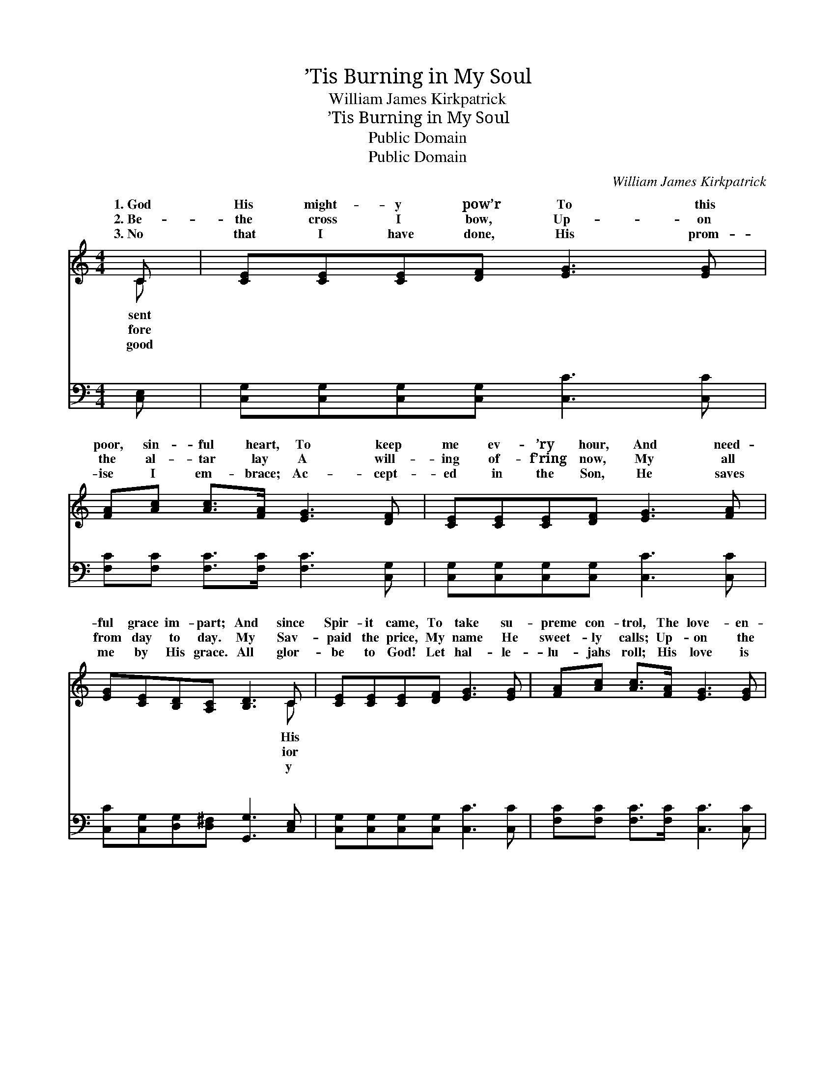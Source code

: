X:1
T:’Tis Burning in My Soul
T:William James Kirkpatrick
T:’Tis Burning in My Soul
T:Public Domain
T:Public Domain
C:William James Kirkpatrick
Z:Public Domain
%%score ( 1 2 ) ( 3 4 )
L:1/8
M:4/4
K:C
V:1 treble 
V:2 treble 
V:3 bass 
V:4 bass 
V:1
 C | [CE][CE][CE][DF] [EG]3 [EG] | [FA][Ac] [Ac]>[FA] [EG]3 [DF] | [CE][CE][CE][DF] [EG]3 [FA] | %4
w: 1.~God|His might- y pow’r To this|poor, sin- ful heart, To keep|me ev- ’ry hour, And need-|
w: 2.~Be-|the cross I bow, Up- on|the al- tar lay A will-|ing of- f’ring now, My all|
w: 3.~No|that I have done, His prom-|ise I em- brace; Ac- cept-|ed in the Son, He saves|
 [EG][CE][B,D][A,C] [B,D]3 C | [CE][CE][CE][DF] [EG]3 [EG] | [FA][Ac] [Ac]>[FA] [EG]3 [EG] | %7
w: ful grace im- part; And since|Spir- it came, To take su-|preme con- trol, The love- en-|
w: from day to day. My Sav-|paid the price, My name He|sweet- ly calls; Up- on the|
w: me by His grace. All glor-|be to God! Let hal- le-|lu- jahs roll; His love is|
 [CE][EG][Ec][Fd] [Ge]3 [Gd] | [Fd][Fd][DB][DB] [Ec]3 ||"^Refrain" [EG] | %10
w: kin- dled flame Is burn- ing|in my soul. ’Tis burn-|ing|
w: sac- ri- fice The fire from|Heav- en falls. * *||
w: shed a- broad, The fire is|in my soul. * *||
 [CE][EG] [Ec]>[Fd] [Ec]3 [GB] | [FA][Fd] [Fc]>[FA] [EG]3 [EG] | %12
w: in my soul, ’Tis burn- ing|in my soul; The fire of|
w: ||
w: ||
 [CE][EG][Gc][Gd] [Ge][Ge][Ec][Ge] | [Gd]2 [^Fd]2 [=Fd]3 G | [CE][EG] [Ec]>[Fd] [Ec]3 [GB] | %15
w: heav- ’nly love is burn- ing in my|soul, The Ho- ly|it came, All glor- y to|
w: |||
w: |||
 [FA][Fd] [Fc]>[FA] [EG]3 [EG] | [CE][EG][Gc][Gd] [Ge][Ge][Ec][Ec] | [Fd]2 [FB]2 [Ec]3 |] %18
w: His name! The fire of heav-|’nly love is burn- ing in my soul.||
w: |||
w: |||
V:2
 C | x8 | x8 | x8 | x7 C | x8 | x8 | x8 | x7 || x | x8 | x8 | x8 | x7 G | x8 | x8 | x8 | x7 |] %18
w: sent||||His|||||||||Spir-|||||
w: fore||||ior||||||||||||||
w: good||||y||||||||||||||
V:3
 [C,E,] | [C,G,][C,G,][C,G,][C,G,] [C,C]3 [C,C] | [F,C][F,C] [F,C]>[F,C] [F,C]3 [C,G,] | %3
w: ~|~ ~ ~ ~ ~ ~|~ ~ ~ ~ ~ ~|
 [C,G,][C,G,][C,G,][C,G,] [C,C]3 [C,C] | [C,C][C,G,][D,G,][D,^F,] [G,,G,]3 [C,E,] | %5
w: ~ ~ ~ ~ ~ ~|~ ~ ~ ~ ~ ~|
 [C,G,][C,G,][C,G,][C,G,] [C,C]3 [C,C] | [F,C][F,C] [F,C]>[F,C] [C,C]3 [C,C] | %7
w: ~ ~ ~ ~ ~ ~|~ ~ ~ ~ ~ ~|
 [C,G,][C,C][C,G,][C,G,] [C,C]3 [E,C] | [F,A,][F,A,]G,G, [C,G,]3 || [C,G,] | %10
w: ~ ~ ~ ~ ~ ~|~ ~ ~ ~ ~|~|
 [C,G,][C,G,] [C,G,]>[C,G,] [C,G,]3 [E,C] | [F,C][F,A,] [F,A,]>[F,C] [C,C]3 [C,G,] | %12
w: ~ ~ ~ ~ ~ ~|~ ~ ~ ~ ~ ~|
 [C,G,][C,C][E,C][G,B,] CC[C,G,][C,C] | [D,B,][D,B,][D,B,][D,B,] [G,B,]3 [G,,G,] | %14
w: ~ ~ ~ ~ ~ ~ burn- ing|soul, ~ ~ ~ ~ ~|
 [C,G,][C,C] [C,G,]>[C,G,] [C,G,]3 [E,C] | [F,C][F,A,] [F,A,]>[F,C] [C,C]3 [C,G,] | %16
w: ~ ~ ~ ~ ~ ~|~ ~ ~ ~ ~ ~|
 [C,G,][C,C][E,C][G,B,] CC[C,G,][C,G,] | [F,A,][F,D][F,D][F,D] [C,G,C]3 |] %18
w: ~ ~ ~ ~ burn- ing in my||
V:4
 x | x8 | x8 | x8 | x8 | x8 | x8 | x8 | x2 G,G, x3 || x | x8 | x8 | x4 CC x2 | x8 | x8 | x8 | %16
w: ||||||||~ ~||||in my||||
 x4 CC x2 | x7 |] %18
w: soul. *||

